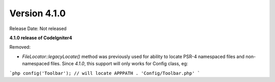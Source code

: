 Version 4.1.0
====================================================

Release Date: Not released

**4.1.0 release of CodeIgniter4**

Removed:

- `FileLocator::legacyLocate()` method was previously used for ability to locate PSR-4 namespaced files and non-namespaced files. Since `4.1.0`, this support will only works for Config class, eg:

```php
config('Toolbar'); // will locate APPPATH . 'Config/Toolbar.php'
```